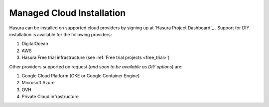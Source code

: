 .. meta::
   :description: Learn how to install Hasura on public infrastructure like DigitalOcean, AWS, Google Cloud, etc. Checkout a complete list of supported providers.
   :keywords: hasura, installation, cloud, public cloud

.. _cloud_installation:

Managed Cloud Installation
==========================

Hasura can be installed on supported cloud providers by signing up at `Hasura Project Dashboard`_ . Support for DIY installation is available for the following providers:

#. DigitalOcean
#. AWS
#. Hasura Free trial infrastructure (see :ref:`Free trial projects <free_trial>`)

Other providers supported on request (*and soon to be available as DIY options*) are:

1. Google Cloud Platform (GKE or Google Container Engine)
2. Microsoft Azure
3. OVH
4. Private Cloud infrastructure

